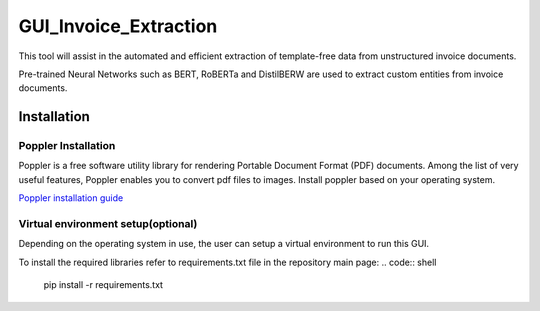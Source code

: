 GUI_Invoice_Extraction
======================

This tool will assist in the automated and efficient extraction of template-free data from unstructured invoice documents. 

Pre-trained Neural Networks such as BERT, RoBERTa and DistilBERW are used to extract custom entities from invoice documents.

.. image:: https://raw.githubusercontent.com/tzutalin/labelImg/master/demo/demo3.jpg
     :alt: GUI Main Page
     
Installation
------------------

Poppler Installation
~~~~~~~~~~~~~~~~~~~~~~~~~~~~~~~~~~~~~~~~~
Poppler is a free software utility library for rendering Portable Document Format (PDF) documents. Among the list of very useful features, Poppler enables you to convert pdf files to images. Install poppler based on your operating system.

`Poppler installation guide <https://blog.alivate.com.au/poppler-windows/index.html>`__


Virtual environment setup(optional)
~~~~~~~~~~~~~~~~~~~~~~~~~~~~~~~~~~~~~~~~~
Depending on the operating system in use, the user can setup a virtual environment to run this GUI.

To install the required libraries refer to requirements.txt file in the repository main page:
.. code:: shell

    pip install -r requirements.txt

